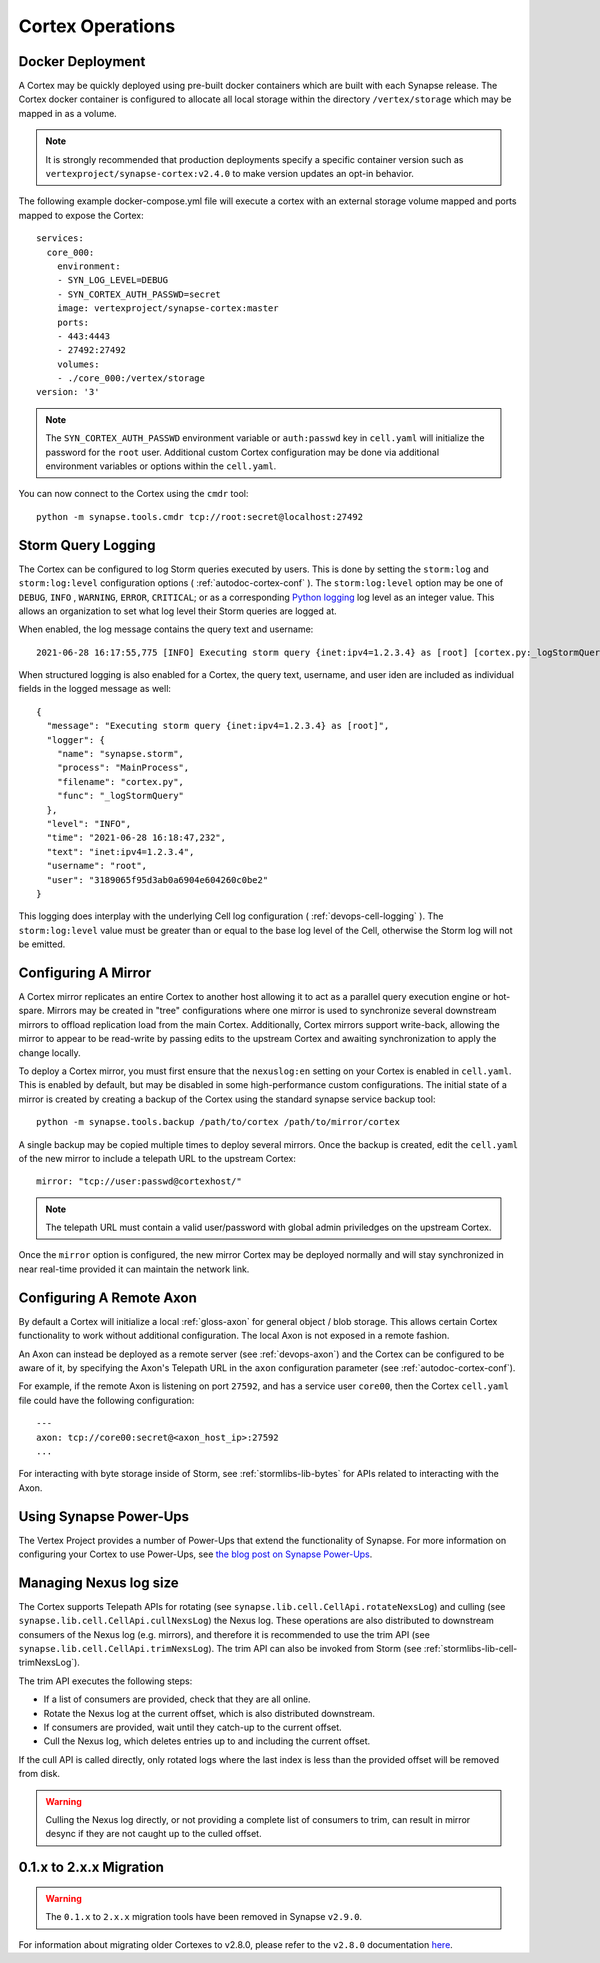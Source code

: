 Cortex Operations
=================

Docker Deployment
-----------------

A Cortex may be quickly deployed using pre-built docker containers which are built with each Synapse release.
The Cortex docker container is configured to allocate all local storage within the directory ``/vertex/storage`` which
may be mapped in as a volume.

.. note::
    It is strongly recommended that production deployments specify a specific container version such as ``vertexproject/synapse-cortex:v2.4.0``
    to make version updates an opt-in behavior.

The following example docker-compose.yml file will execute a cortex with an external storage volume mapped and ports mapped to expose the Cortex::

    services:
      core_000:
        environment:
        - SYN_LOG_LEVEL=DEBUG
        - SYN_CORTEX_AUTH_PASSWD=secret
        image: vertexproject/synapse-cortex:master
        ports:
        - 443:4443
        - 27492:27492
        volumes:
        - ./core_000:/vertex/storage
    version: '3'

.. note::

    The ``SYN_CORTEX_AUTH_PASSWD`` environment variable or ``auth:passwd`` key in ``cell.yaml`` will initialize the password
    for the ``root`` user.  Additional custom Cortex configuration may be done via additional environment variables or
    options within the ``cell.yaml``.

You can now connect to the Cortex using the ``cmdr`` tool::

    python -m synapse.tools.cmdr tcp://root:secret@localhost:27492


Storm Query Logging
-------------------

The Cortex can be configured to log Storm queries executed by users. This is done by setting the ``storm:log`` and
``storm:log:level`` configuration options ( :ref:`autodoc-cortex-conf` ). The ``storm:log:level`` option may be one of
``DEBUG``, ``INFO`` , ``WARNING``, ``ERROR``, ``CRITICAL``; or as a corresponding `Python logging`_ log level as an
integer value. This allows an organization to set what log level their Storm queries are logged at.

When enabled, the log message contains the query text and username::

    2021-06-28 16:17:55,775 [INFO] Executing storm query {inet:ipv4=1.2.3.4} as [root] [cortex.py:_logStormQuery:MainThread:MainProcess]

When structured logging is also enabled for a Cortex, the query text, username, and user iden are included as individual
fields in the logged message as well::

    {
      "message": "Executing storm query {inet:ipv4=1.2.3.4} as [root]",
      "logger": {
        "name": "synapse.storm",
        "process": "MainProcess",
        "filename": "cortex.py",
        "func": "_logStormQuery"
      },
      "level": "INFO",
      "time": "2021-06-28 16:18:47,232",
      "text": "inet:ipv4=1.2.3.4",
      "username": "root",
      "user": "3189065f95d3ab0a6904e604260c0be2"
    }

This logging does interplay with the underlying Cell log configuration ( :ref:`devops-cell-logging` ). The
``storm:log:level`` value must be greater than or equal to the base log level of the Cell, otherwise the Storm log will
not be emitted.


Configuring A Mirror
--------------------

A Cortex mirror replicates an entire Cortex to another host allowing it to act as a parallel query execution
engine or hot-spare.  Mirrors may be created in "tree" configurations where one mirror is used to synchronize several
downstream mirrors to offload replication load from the main Cortex.  Additionally, Cortex mirrors support
write-back, allowing the mirror to appear to be read-write by passing edits to the upstream Cortex and awaiting
synchronization to apply the change locally.

To deploy a Cortex mirror, you must first ensure that the ``nexuslog:en`` setting on your Cortex is enabled in ``cell.yaml``.
This is enabled by default, but may be disabled in some high-performance custom configurations.  The initial state of a
mirror is created by creating a backup of the Cortex using the standard synapse service backup tool::

    python -m synapse.tools.backup /path/to/cortex /path/to/mirror/cortex

A single backup may be copied multiple times to deploy several mirrors.  Once the backup is created, edit the ``cell.yaml``
of the new mirror to include a telepath URL to the upstream Cortex::

    mirror: "tcp://user:passwd@cortexhost/"

.. note::

    The telepath URL must contain a valid user/password with global admin priviledges on the upstream Cortex.

Once the ``mirror`` option is configured, the new mirror Cortex may be deployed normally and will stay synchronized
in near real-time provided it can maintain the network link.

Configuring A Remote Axon
-------------------------

By default a Cortex will initialize a local :ref:`gloss-axon` for general object / blob storage. This allows certain
Cortex functionality to work without additional configuration. The local Axon is not exposed in a remote fashion.

An Axon can instead be deployed as a remote server (see :ref:`devops-axon`) and the Cortex can be configured to be aware
of it, by specifying the Axon's Telepath URL in the ``axon`` configuration parameter (see :ref:`autodoc-cortex-conf`).

For example, if the remote Axon is listening on port ``27592``, and has a service user ``core00``, then the
Cortex ``cell.yaml`` file could have the following configuration::

    ---
    axon: tcp://core00:secret@<axon_host_ip>:27592
    ...

For interacting with byte storage inside of Storm, see :ref:`stormlibs-lib-bytes` for APIs related to interacting with
the Axon.

Using Synapse Power-Ups
-----------------------

The Vertex Project provides a number of Power-Ups that extend the functionality of Synapse. For
more information on configuring your Cortex to use Power-Ups, see `the blog post on Synapse Power-Ups`_.

Managing Nexus log size
-----------------------

The Cortex supports Telepath APIs for rotating (see ``synapse.lib.cell.CellApi.rotateNexsLog``)
and culling (see ``synapse.lib.cell.CellApi.cullNexsLog``) the Nexus log.
These operations are also distributed to downstream consumers of the Nexus log (e.g. mirrors),
and therefore it is recommended to use the trim API (see ``synapse.lib.cell.CellApi.trimNexsLog``).
The trim API can also be invoked from Storm (see :ref:`stormlibs-lib-cell-trimNexsLog`).

The trim API executes the following steps:

- If a list of consumers are provided, check that they are all online.
- Rotate the Nexus log at the current offset, which is also distributed downstream.
- If consumers are provided, wait until they catch-up to the current offset.
- Cull the Nexus log, which deletes entries up to and including the current offset.

If the cull API is called directly, only rotated logs where the last index is less than
the provided offset will be removed from disk.

.. warning::
    Culling the Nexus log directly, or not providing a complete list of consumers to trim,
    can result in mirror desync if they are not caught up to the culled offset.

.. _200_migration:

0.1.x to 2.x.x Migration
------------------------

.. warning::
    The ``0.1.x`` to ``2.x.x`` migration tools have been removed in Synapse ``v2.9.0``.

For information about migrating older Cortexes to v2.8.0, please refer to the ``v2.8.0`` documentation
`here <https://synapse.docs.vertex.link/en/v2.8.0/synapse/devguides/devops_cortex.html#x-to-2-x-x-migration>`_.

.. _Python logging: https://docs.python.org/3.8/library/logging.html#logging-levels
.. _the blog post on Synapse Power-Ups: https://vertex.link/blogs/synapse-power-ups/
